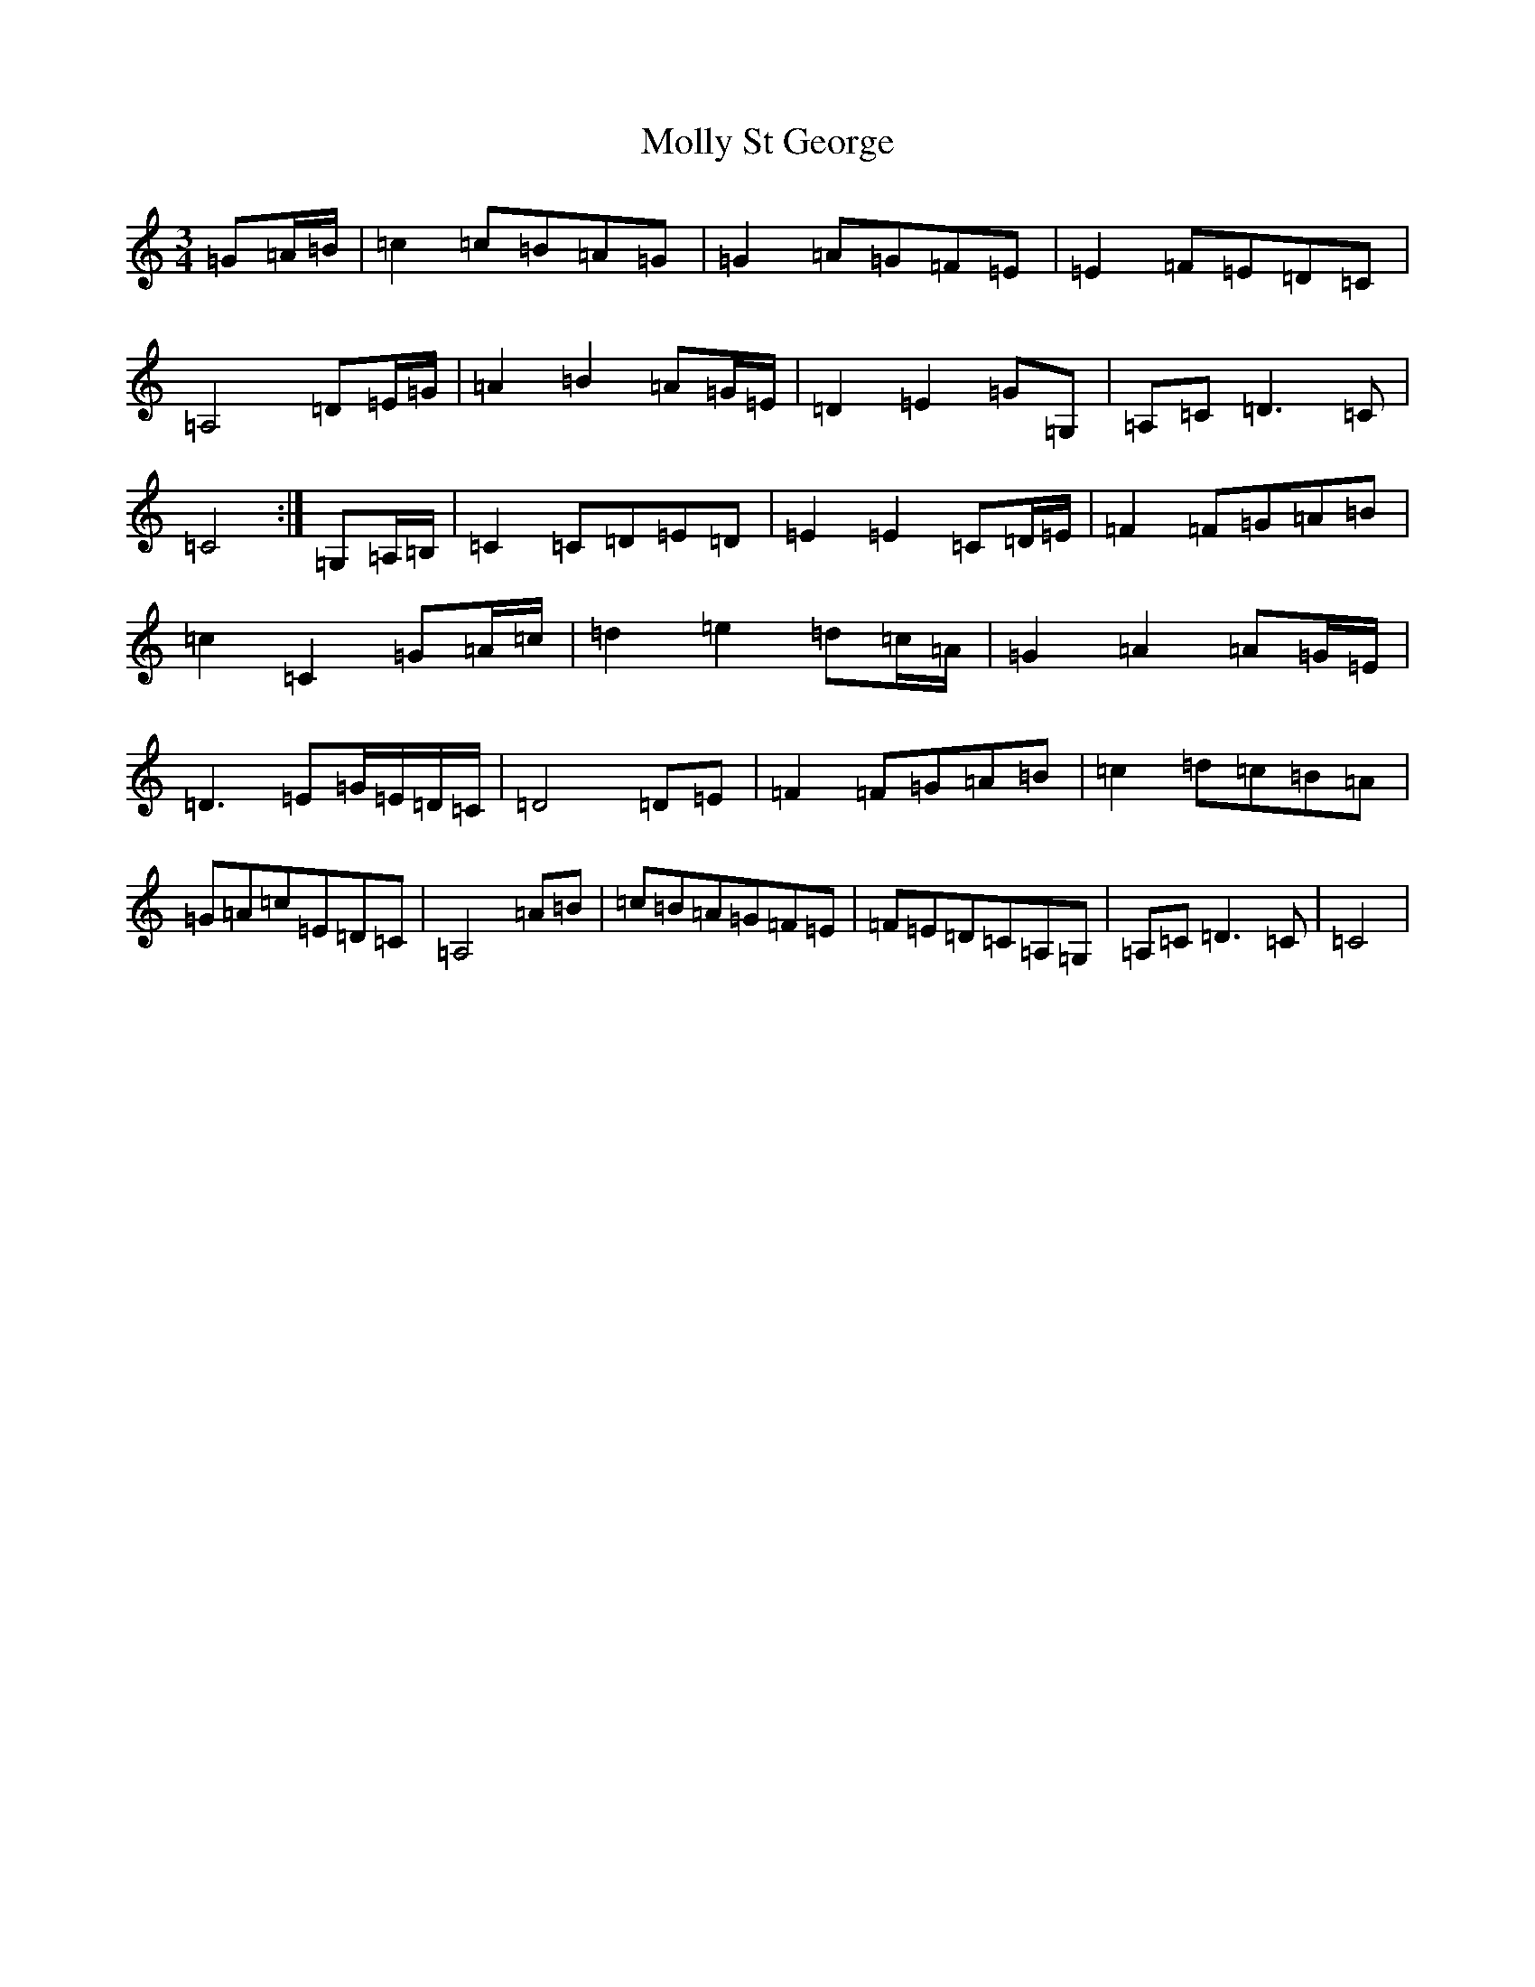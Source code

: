 X: 14535
T: Molly St George
S: https://thesession.org/tunes/6698#setting6698
R: waltz
M:3/4
L:1/8
K: C Major
=G=A/2=B/2|=c2=c=B=A=G|=G2=A=G=F=E|=E2=F=E=D=C|=A,4=D=E/2=G/2|=A2=B2=A=G/2=E/2|=D2=E2=G=G,|=A,=C=D3=C|=C4:|=G,=A,/2=B,/2|=C2=C=D=E=D|=E2=E2=C=D/2=E/2|=F2=F=G=A=B|=c2=C2=G=A/2=c/2|=d2=e2=d=c/2=A/2|=G2=A2=A=G/2=E/2|=D3=E=G/2=E/2=D/2=C/2|=D4=D=E|=F2=F=G=A=B|=c2=d=c=B=A|=G=A=c=E=D=C|=A,4=A=B|=c=B=A=G=F=E|=F=E=D=C=A,=G,|=A,=C=D3=C|=C4|